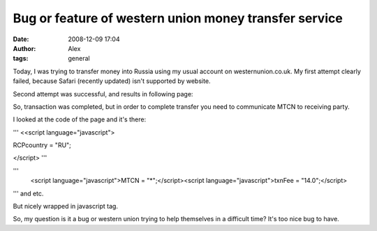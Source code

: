 Bug or feature of western union money transfer service
######################################################
:date: 2008-12-09 17:04
:author: Alex
:tags: general

Today, I was trying to transfer money into Russia using my usual account
on westernunion.co.uk. My first attempt clearly failed, because Safari
(recently updated) isn't supported by website.

Second attempt was successful, and results in following page:

|image1|

So, transaction was completed, but in order to complete transfer you
need to communicate MTCN to receiving party.

I looked at the code of the page and it's there:

'''
<<script language="javascript">

RCPcountry = "RU";

</script>
'''

'''
       <script language="javascript"\>MTCN = "*";</script><script language="javascript"\>txnFee = "14.0";</script>

'''
and etc.

But nicely wrapped in javascript tag.

So, my question is it a bug or western union trying to help themselves
in a difficult time? It's too nice bug to have.

.. _|image2|: http://picasaweb.google.com/lh/photo/rIUszCQkbGsfiEqQSyjuLw

.. |image0| image:: http://lh6.ggpht.com/_8_h312mL7b0/ST5wLsTZayI/AAAAAAAAA9I/UrL8WRiw4CI/s144/Picture%202.jpg
.. |image1| image:: http://lh6.ggpht.com/_8_h312mL7b0/ST5wLsTZayI/AAAAAAAAA9I/UrL8WRiw4CI/s144/Picture%202.jpg
.. |image2| image:: http://lh6.ggpht.com/_8_h312mL7b0/ST5wLsTZayI/AAAAAAAAA9I/UrL8WRiw4CI/s144/Picture%202.jpg
